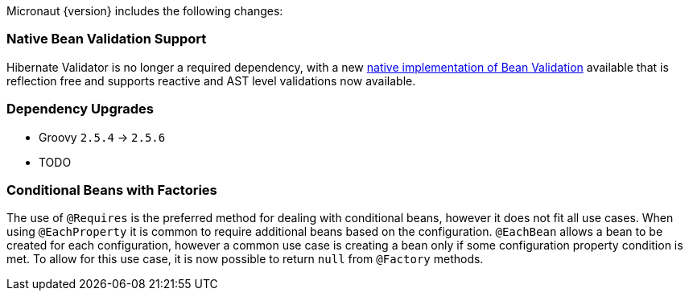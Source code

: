 Micronaut {version} includes the following changes:

=== Native Bean Validation Support

Hibernate Validator is no longer a required dependency, with a new <<beanValidation,native implementation of Bean Validation>> available that is reflection free and supports reactive and AST level validations now available.

=== Dependency Upgrades

- Groovy `2.5.4` -> `2.5.6`
- TODO

=== Conditional Beans with Factories

The use of `@Requires` is the preferred method for dealing with conditional beans, however it does not fit all use cases. When using `@EachProperty` it is common to require additional beans based on the configuration. `@EachBean` allows a bean to be created for each configuration, however a common use case is creating a bean only if some configuration property condition is met. To allow for this use case, it is now possible to return `null` from `@Factory` methods.

